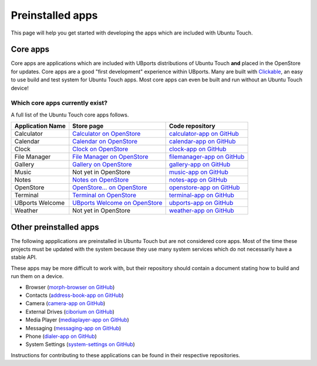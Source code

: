 Preinstalled apps
=================

This page will help you get started with developing the apps which are included with Ubuntu Touch.

Core apps
---------

Core apps are applications which are included with UBports distributions of Ubuntu Touch **and** placed in the OpenStore for updates. Core apps are a good "first development" experience within UBports. Many are built with `Clickable`_, an easy to use build and test system for Ubuntu Touch apps. Most core apps can even be built and run without an Ubuntu Touch device!

Which core apps currently exist?
^^^^^^^^^^^^^^^^^^^^^^^^^^^^^^^^

A full list of the Ubuntu Touch core apps follows.

.. Note for markup travelers: These links are in the "bottom of page" style so they take up less space inside the table.
   Please sort the table alphabetically.
   "Application Name" should be the name that displays in the apps list in English (US)

================    ==================================  ============================
Application Name    Store page                          Code repository
================    ==================================  ============================
Calculator          `Calculator on OpenStore`_          `calculator-app on GitHub`_
Calendar            `Calendar on OpenStore`_            `calendar-app on GitHub`_
Clock               `Clock on OpenStore`_               `clock-app on GitHub`_
File Manager        `File Manager on OpenStore`_        `filemanager-app on GitHub`_
Gallery             `Gallery on OpenStore`_             `gallery-app on GitHub`_
Music               Not yet in OpenStore                `music-app on GitHub`_
Notes               `Notes on OpenStore`_               `notes-app on GitHub`_
OpenStore           `OpenStore... on OpenStore`_        `openstore-app on GitHub`_
Terminal            `Terminal on OpenStore`_            `terminal-app on GitHub`_
UBports Welcome     `UBports Welcome on OpenStore`_     `ubports-app on GitHub`_
Weather             Not yet in OpenStore                `weather-app on GitHub`_
================    ==================================  ============================

Other preinstalled apps
-----------------------

The following appplications are preinstalled in Ubuntu Touch but are not considered core apps. Most of the time these projects must be updated with the system because they use many system services which do not necessarily have a stable API.

These apps may be more difficult to work with, but their repository should contain a document stating how to build and run them on a device.

.. Please sort this list alphabetically by the app display name in English (US)

* Browser (`morph-browser on GitHub`_)
* Contacts (`address-book-app on GitHub`_)
* Camera (`camera-app on GitHub`_)
* External Drives (`ciborium on GitHub`_)
* Media Player (`mediaplayer-app on GitHub`_)
* Messaging (`messaging-app on GitHub`_)
* Phone (`dialer-app on GitHub`_)
* System Settings (`system-settings on GitHub`_)

Instructions for contributing to these applications can be found in their respective repositories.

.. _Clickable: http://clickable.bhdouglass.com/en/latest/

.. core app table links. Please put them here in the same order that you do in the table above.

.. _Calculator on OpenStore: https://open-store.io/app/com.ubuntu.calculator
.. _calculator-app on GitHub: https://github.com/ubports/calculator-app
.. _Calendar on OpenStore: https://open-store.io/app/com.ubuntu.calendar
.. _calendar-app on GitHub: https://github.com/ubports/calendar-app
.. _Clock on OpenStore: https://open-store.io/app/com.ubuntu.clock
.. _clock-app on GitHub: https://github.com/ubports/clock-app
.. _File Manager on OpenStore: https://open-store.io/app/com.ubuntu.filemanager
.. _filemanager-app on GitHub: https://github.com/ubports/filemanager-app
.. _Gallery on OpenStore: https://open-store.io/app/com.ubuntu.gallery
.. _gallery-app on GitHub: https://github.com/ubports/gallery-app
.. _music-app on GitHub: https://github.com/ubports/music-app
.. _Notes on OpenStore: https://open-store.io/app/com.ubuntu.reminders
.. _notes-app on GitHub: https://github.com/ubports/notes-app
.. _OpenStore... on OpenStore: https://open-store.io/app/openstore.openstore-team
.. _openstore-app on GitHub: https://github.com/UbuntuOpenStore/openstore-app
.. _Terminal on OpenStore: https://open-store.io/app/com.ubuntu.terminal
.. _terminal-app on GitHub: https://github.com/ubports/terminal-app
.. _UBports Welcome on OpenStore: https://open-store.io/app/com.ubuntu.ubports
.. _ubports-app on GitHub: https://github.com/ubports/ubports-app
.. _weather-app on GitHub: https://github.com/ubports/weather-app

.. Other preinstalled apps links. Please put them here in the same order that you do in the list

.. _morph-browser on GitHub: https://github.com/ubports/morph-browser
.. _address-book-app on GitHub: https://github.com/ubports/address-book-app
.. _camera-app on GitHub: https://github.com/ubports/camera-app
.. _ciborium on GitHub: https://github.com/ubports/ciborium
.. _mediaplayer-app on GitHub: https://github.com/ubports/mediaplayer-app
.. _dialer-app on GitHub: https://github.com/ubports/dialer-app
.. _messaging-app on GitHub: https://github.com/ubports/messaging-app
.. _system-settings on GitHub: https://github.com/ubports/system-settings
